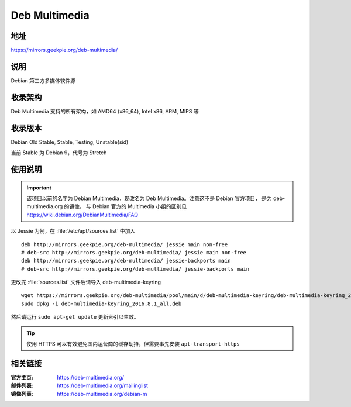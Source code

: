 ============================
Deb Multimedia
============================

地址
====

https://mirrors.geekpie.org/deb-multimedia/

说明
====

Debian 第三方多媒体软件源

收录架构
========

Deb Multimedia 支持的所有架构，如 AMD64 (x86_64), Intel x86, ARM, MIPS 等


收录版本
========

Debian Old Stable, Stable, Testing, Unstable(sid)

当前 Stable 为 Debian 9，代号为 Stretch

使用说明
========

.. important::
    该项目以前的名字为 Debian Multimedia，现改名为 Deb Multimedia。注意这不是 Debian 官方项目，
    是为 deb-multimedia.org 的镜像， 与 Debian 官方的 Multimedia 小组的区别见
    https://wiki.debian.org/DebianMultimedia/FAQ

以 Jessie 为例，在 :file:`/etc/apt/sources.list` 中加入

::

    deb http://mirrors.geekpie.org/deb-multimedia/ jessie main non-free
    # deb-src http://mirrors.geekpie.org/deb-multimedia/ jessie main non-free
    deb http://mirrors.geekpie.org/deb-multimedia/ jessie-backports main
    # deb-src http://mirrors.geekpie.org/deb-multimedia/ jessie-backports main

更改完 :file:`sources.list` 文件后请导入 deb-multimedia-keyring

::

    wget https://mirrors.geekpie.org/deb-multimedia/pool/main/d/deb-multimedia-keyring/deb-multimedia-keyring_2016.8.1_all.deb
    sudo dpkg -i deb-multimedia-keyring_2016.8.1_all.deb

然后请运行 ``sudo apt-get update`` 更新索引以生效。

.. tip::
    使用 HTTPS 可以有效避免国内运营商的缓存劫持，但需要事先安装 ``apt-transport-https``

相关链接
========

:官方主页: https://deb-multimedia.org/
:邮件列表: https://deb-multimedia.org/mailinglist
:镜像列表: https://deb-multimedia.org/debian-m
